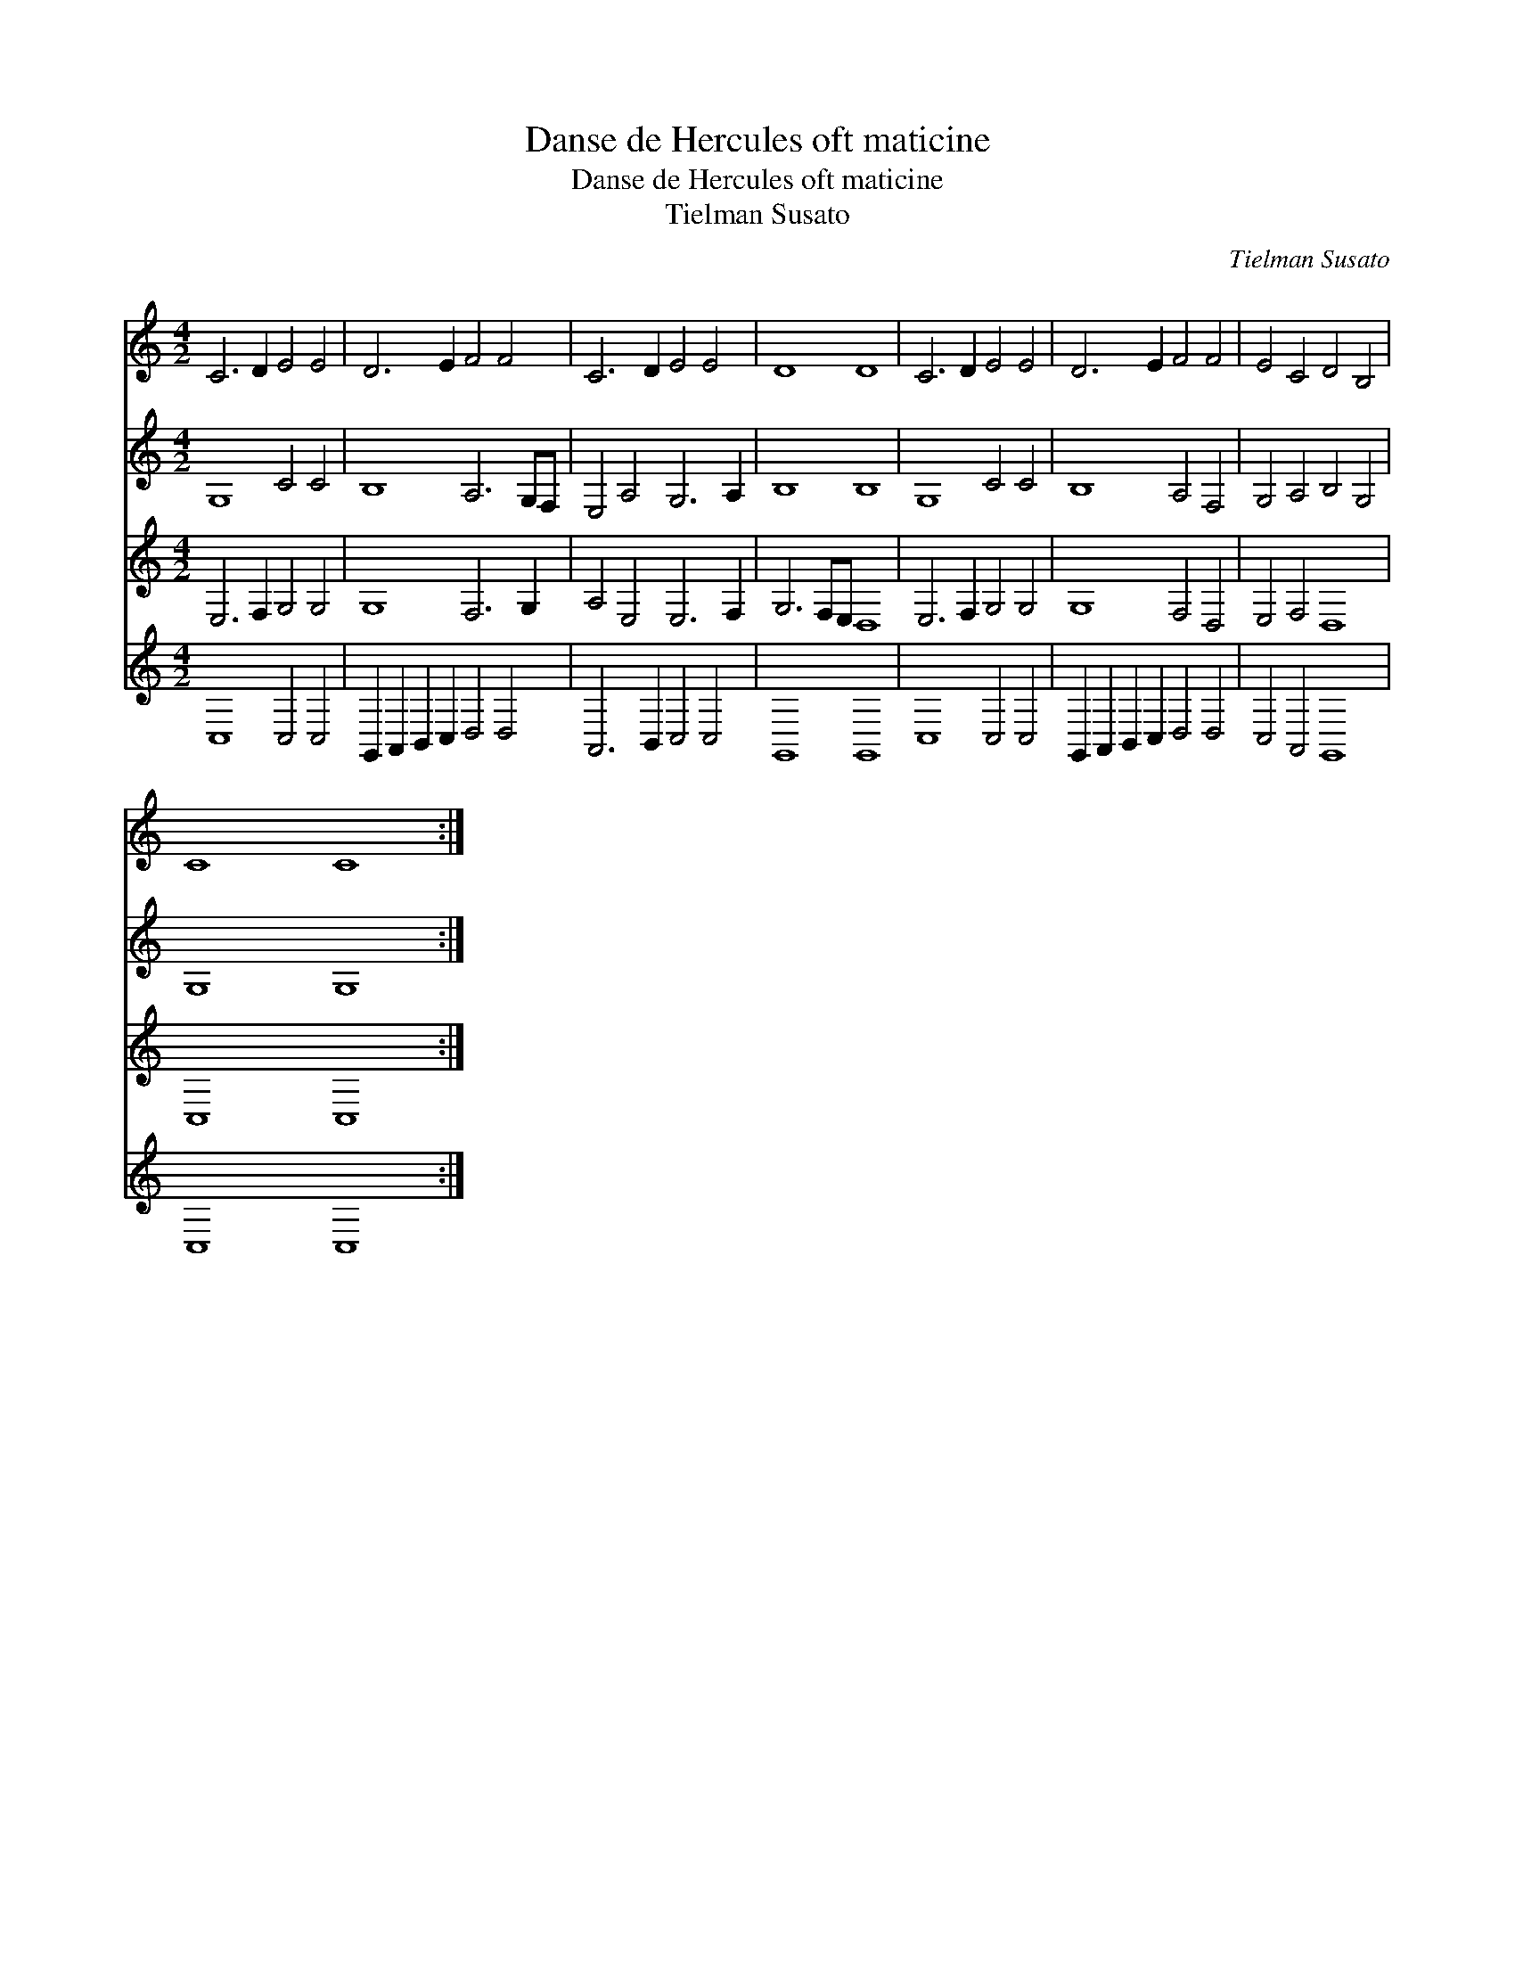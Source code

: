 X:1
T:Danse de Hercules oft maticine
T:Danse de Hercules oft maticine
T:Tielman Susato
C:Tielman Susato
%%score 1 2 3 4
L:1/8
M:4/2
K:C
V:1 treble 
V:2 treble 
V:3 treble 
V:4 treble 
V:1
 C6 D2 E4 E4 | D6 E2 F4 F4 | C6 D2 E4 E4 | D8 D8 | C6 D2 E4 E4 | D6 E2 F4 F4 | E4 C4 D4 B,4 | %7
 C8 C8 :| %8
V:2
 G,8 C4 C4 | B,8 A,6 G,F, | E,4 A,4 G,6 A,2 | B,8 B,8 | G,8 C4 C4 | B,8 A,4 F,4 | G,4 A,4 B,4 G,4 | %7
 G,8 G,8 :| %8
V:3
 E,6 F,2 G,4 G,4 | G,8 F,6 G,2 | A,4 E,4 E,6 F,2 | G,6 F,E, D,8 | E,6 F,2 G,4 G,4 | G,8 F,4 D,4 | %6
 E,4 F,4 D,8 | C,8 C,8 :| %8
V:4
 C,8 C,4 C,4 | G,,2 A,,2 B,,2 C,2 D,4 D,4 | A,,6 B,,2 C,4 C,4 | G,,8 G,,8 | C,8 C,4 C,4 | %5
 G,,2 A,,2 B,,2 C,2 D,4 D,4 | C,4 A,,4 G,,8 | C,8 C,8 :| %8

